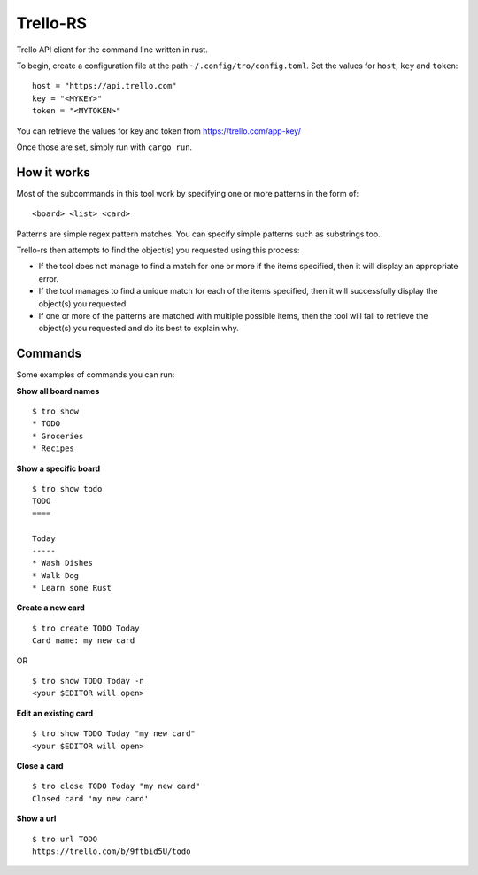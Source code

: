 Trello-RS
=========

|CircleCI| |CratesIO|

Trello API client for the command line written in rust.

To begin, create a configuration file at the path ``~/.config/tro/config.toml``.
Set the values for ``host``, ``key`` and ``token``:

::

    host = "https://api.trello.com"
    key = "<MYKEY>"
    token = "<MYTOKEN>"

You can retrieve the values for key and token from https://trello.com/app-key/

Once those are set, simply run with ``cargo run``.

How it works
------------

Most of the subcommands in this tool work by specifying one or more patterns in the form of:

::

    <board> <list> <card>

Patterns are simple regex pattern matches. You can specify simple patterns such as substrings too.

Trello-rs then attempts to find the object(s) you requested using this process:

* If the tool does not manage to find a match for one or more if the items specified, then it will display an appropriate error.

* If the tool manages to find a unique match for each of the items specified, then it will successfully display the object(s) you requested.

* If one or more of the patterns are matched with multiple possible items, then the tool will fail to retrieve the object(s) you requested and do its best to explain why.

Commands
--------

Some examples of commands you can run:

**Show all board names**

::

    $ tro show
    * TODO
    * Groceries
    * Recipes


**Show a specific board**

::

    $ tro show todo
    TODO
    ====

    Today
    -----
    * Wash Dishes
    * Walk Dog
    * Learn some Rust


**Create a new card**

::

    $ tro create TODO Today
    Card name: my new card

OR

::

    $ tro show TODO Today -n
    <your $EDITOR will open>

**Edit an existing card**

::

    $ tro show TODO Today "my new card"
    <your $EDITOR will open>

**Close a card**

::

    $ tro close TODO Today "my new card"
    Closed card 'my new card'

**Show a url**

::

    $ tro url TODO
    https://trello.com/b/9ftbid5U/todo

.. |CircleCI| image:: https://circleci.com/gh/MichaelAquilina/trello-rs.svg?style=svg
   :target: https://circleci.com/gh/MichaelAquilina/trello-rs

.. |CratesIO| image:: https://img.shields.io/crates/v/trello-rs.svg
   :target: https://crates.io/crates/trello-rs
